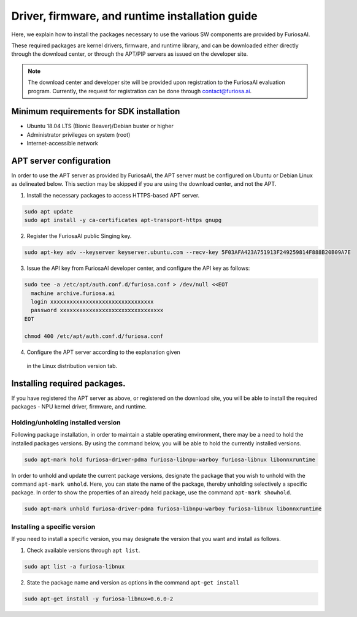 .. _RequiredPackages:

***********************************************
Driver, firmware, and runtime installation guide 
***********************************************

Here, we explain how to install the packages necessary to use 
the various SW components are provided by FuriosaAI. 

These required packages are kernel drivers, firmware, and runtime library, 
and can be downloaded either directly through the download center, 
or through the APT/PIP servers as issued on the developer site. 

.. note::

  The download center and developer site will be provided upon registration 
  to the FuriosaAI evaluation program. Currently, the request for registration
  can be done through contact@furiosa.ai. 

.. _MinimumRequirements:

Minimum requirements for SDK installation
=====================================================================
* Ubuntu 18.04 LTS (Bionic Beaver)/Debian buster
  or higher 
* Administrator privileges on system (root)
* Internet-accessible network 


.. _SetupAptRepository:

APT server configuration 
=====================================================================

In order to use the APT server as provided by FuriosaAI, the APT server must be configured 
on Ubuntu or Debian Linux as delineated below. 
This section may be skipped if you are using the download center, and not the APT. 


1. Install the necessary packages to access HTTPS-based APT server.

.. code-block:: sh

  sudo apt update
  sudo apt install -y ca-certificates apt-transport-https gnupg

2. Register the FuriosaAI public Singing key.

.. code-block:: sh

  sudo apt-key adv --keyserver keyserver.ubuntu.com --recv-key 5F03AFA423A751913F249259814F888B20B09A7E

3. Issue the API key from FuriosaAI developer center, and configure the API key as follows:


.. code-block:: sh

  sudo tee -a /etc/apt/auth.conf.d/furiosa.conf > /dev/null <<EOT
    machine archive.furiosa.ai
    login xxxxxxxxxxxxxxxxxxxxxxxxxxxxxxxx
    password xxxxxxxxxxxxxxxxxxxxxxxxxxxxxxxx
  EOT

  chmod 400 /etc/apt/auth.conf.d/furiosa.conf


4. Configure the APT server according to the explanation given 
  in the Linux distribution version tab.  


.. tabs::

  .. tab:: Ubuntu 18.04 (Debian Buster)

      Register the APT server through the command below.

      .. code-block:: sh

        sudo tee -a /etc/apt/sources.list.d/furiosa.list <<EOT
        deb [arch=amd64] https://archive.furiosa.ai/ubuntu bionic restricted
        EOT

  .. tab:: Ubuntu 20.04 (Debian Bullseye)

      Register the APT server through the command below. 

      .. code-block:: sh

        sudo tee -a /etc/apt/sources.list.d/furiosa.list <<EOT
        deb [arch=amd64] https://archive.furiosa.ai/ubuntu focal restricted
        EOT



.. _InstallLinuxPackages:

Installing required packages. 
=====================================================================

If you have registered the APT server as above, or registered on the download site, 
you will be able to install the required packages - NPU kernel driver, firmware, and runtime. 

.. tabs::

  .. tab:: Installation using APT server  

    .. code-block:: sh

      sudo apt-get update && sudo apt-get install -y \
      furiosa-driver-pdma furiosa-libnpu-warboy furiosa-libnux libonnxruntime

  .. tab:: Installation using download center

    Select the latest version of the packages below, download them, 
    and install them in order as written in the command.  

    * NPU Driver (furiosa-driver-pdma)
    * Firmware (furiosa-libnpu)
    * Runtime library  (furiosa-libnux)
    * Onnxruntime  (libonnxruntime)

    .. code-block:: sh

      sudo apt-get install -y ./furiosa-driver-pdma-x.y.z-?.deb
      sudo apt-get install -y ./furiosa-libnpu-warboy-x.y.z-?.deb
      sudo apt-get install -y ./libonnxruntime-x.y.z-?.deb
      sudo apt-get install -y ./furiosa-libnux-x.y.z-?.deb


Holding/unholding installed version 
------------------------------------

Following package installation, in order to maintain a stable operating environment, 
there may be a need to hold the installed packages versions. By using the command below, 
you will be able to hold the currently installed versions.  

.. code-block:: sh

  sudo apt-mark hold furiosa-driver-pdma furiosa-libnpu-warboy furiosa-libnux libonnxruntime


In order to unhold and update the current package versions, designate the package 
that you wish to unhold with the command ``apt-mark unhold``.
Here, you can state the name of the package, thereby unholding selectively 
a specific package. In order to show the properties of an already held package, 
use the command ``apt-mark showhold``.

.. code-block:: sh

  sudo apt-mark unhold furiosa-driver-pdma furiosa-libnpu-warboy furiosa-libnux libonnxruntime


Installing a specific version 
------------------------------

If you need to install a specific version, 
you may designate the version that you want and install as follows.

1. Check available versions through ``apt list``.

.. code-block:: sh

  sudo apt list -a furiosa-libnux


2. State the package name and version as options in the command ``apt-get install`` 

.. code-block:: sh

  sudo apt-get install -y furiosa-libnux=0.6.0-2
